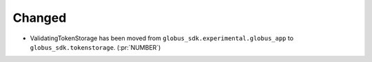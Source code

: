 
Changed
~~~~~~~

-   ValidatingTokenStorage has been moved from ``globus_sdk.experimental.globus_app`` to
    ``globus_sdk.tokenstorage``. (:pr:`NUMBER`)

